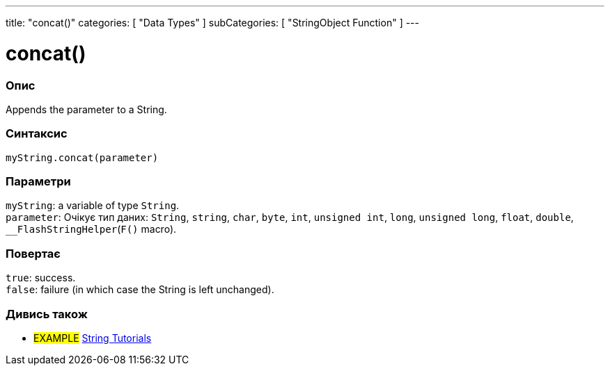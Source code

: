 ---
title: "concat()"
categories: [ "Data Types" ]
subCategories: [ "StringObject Function" ]
---





= concat()


// OVERVIEW SECTION STARTS
[#overview]
--

[float]
=== Опис
Appends the parameter to a String.

[%hardbreaks]


[float]
=== Синтаксис
`myString.concat(parameter)`


[float]
=== Параметри
`myString`: a variable of type `String`. +
`parameter`: Очікує тип даних: `String`, `string`, `char`, `byte`, `int`, `unsigned int`, `long`, `unsigned long`, `float`, `double`, `__FlashStringHelper`(`F()` macro).


[float]
=== Повертає
`true`: success. +
`false`: failure (in which case the String is left unchanged).

--
// OVERVIEW SECTION ENDS



// HOW TO USE SECTION ENDS


// SEE ALSO SECTION
[#see_also]
--

[float]
=== Дивись також

[role="example"]
* #EXAMPLE# https://www.arduino.cc/en/Tutorial/BuiltInExamples#strings[String Tutorials^]
--
// SEE ALSO SECTION ENDS
